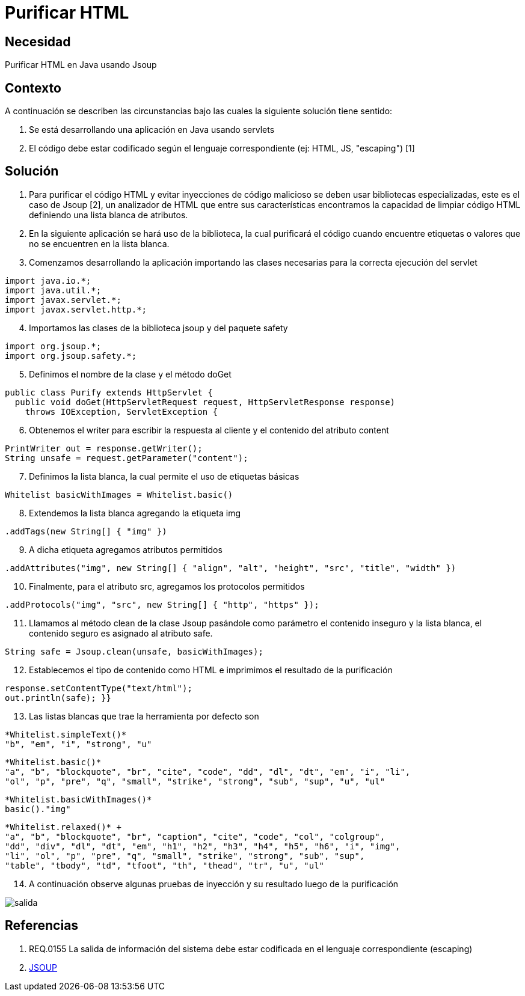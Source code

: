 :slug: kb/lenguajes/java/purificar-html
:eth: no
:category: java
:kb: yes

= Purificar HTML

== Necesidad

Purificar HTML en Java usando Jsoup

== Contexto

A continuación se describen las circunstancias bajo las cuales la siguiente 
solución tiene sentido:

. Se está desarrollando una aplicación en Java usando servlets
. El código debe estar codificado según el lenguaje correspondiente (ej: HTML, 
JS, "escaping") [1]

== Solución

. Para purificar el código HTML y evitar inyecciones de código malicioso se 
deben usar bibliotecas especializadas, este es el caso de Jsoup [2], un 
analizador de HTML que entre sus características encontramos la capacidad de 
limpiar código HTML definiendo una lista blanca de atributos.
. En la siguiente aplicación se hará uso de la biblioteca, la cual purificará 
el código cuando encuentre etiquetas o valores que no se encuentren en la lista 
blanca.
. Comenzamos desarrollando la aplicación importando las clases necesarias para 
la correcta ejecución del servlet
[source, java, linenums]
----
import java.io.*;
import java.util.*;
import javax.servlet.*;
import javax.servlet.http.*;
----

[start=4]
. Importamos las clases de la biblioteca jsoup y del paquete safety
[source, java, linenums]
----
import org.jsoup.*;
import org.jsoup.safety.*;
----

[start=5]
. Definimos el nombre de la clase y el método doGet
[source, java, linenums]
----
public class Purify extends HttpServlet {
  public void doGet(HttpServletRequest request, HttpServletResponse response)
    throws IOException, ServletException {
----

[start=6]
. Obtenemos el writer para escribir la respuesta al cliente y el contenido del 
atributo content
[source, java, linenums]
----
PrintWriter out = response.getWriter();
String unsafe = request.getParameter("content");
----

[start=7]
. Definimos la lista blanca, la cual permite el uso de etiquetas básicas
[source, java, linenums]
----
Whitelist basicWithImages = Whitelist.basic()
----

[start=8]
. Extendemos la lista blanca agregando la etiqueta img
[source, java, linenums]
----
.addTags(new String[] { "img" })
----

[start=9]
. A dicha etiqueta agregamos atributos permitidos
[source, java, linenums]
----
.addAttributes("img", new String[] { "align", "alt", "height", "src", "title", "width" })
----

[start=10]
. Finalmente, para el atributo src, agregamos los protocolos permitidos
[source, java, linenums]
----
.addProtocols("img", "src", new String[] { "http", "https" });
----

[start=11]
. Llamamos al método clean de la clase Jsoup pasándole como parámetro el contenido
inseguro y la lista blanca, el contenido seguro es asignado al atributo safe.
[source, java, linenums]
----
String safe = Jsoup.clean(unsafe, basicWithImages);
----

[start=12]
. Establecemos el tipo de contenido como HTML e imprimimos el resultado de la 
purificación
[source, java, linenums]
----
response.setContentType("text/html");
out.println(safe); }}
----

[start=13]
. Las listas blancas que trae la herramienta por defecto son
[source, conf, linenums]
----
*Whitelist.simpleText()* 
"b", "em", "i", "strong", "u"
----

[source, conf, linenums]
----
*Whitelist.basic()* 
"a", "b", "blockquote", "br", "cite", "code", "dd", "dl", "dt", "em", "i", "li", 
"ol", "p", "pre", "q", "small", "strike", "strong", "sub", "sup", "u", "ul"
----

[source, conf, linenums]
----
*Whitelist.basicWithImages()* 
basic()."img"
----

[source, conf, linenums]
----
*Whitelist.relaxed()* +
"a", "b", "blockquote", "br", "caption", "cite", "code", "col", "colgroup", 
"dd", "div", "dl", "dt", "em", "h1", "h2", "h3", "h4", "h5", "h6", "i", "img",  
"li", "ol", "p", "pre", "q", "small", "strike", "strong", "sub", "sup", 
"table", "tbody", "td", "tfoot", "th", "thead", "tr", "u", "ul"
----

[start=14]
. A continuación observe algunas pruebas de inyección y su resultado luego de 
la purificación

image::salida.png[]

== Referencias

. REQ.0155 La salida de información del sistema debe estar codificada en el 
lenguaje correspondiente (escaping)
. https://jsoup.org/[JSOUP]